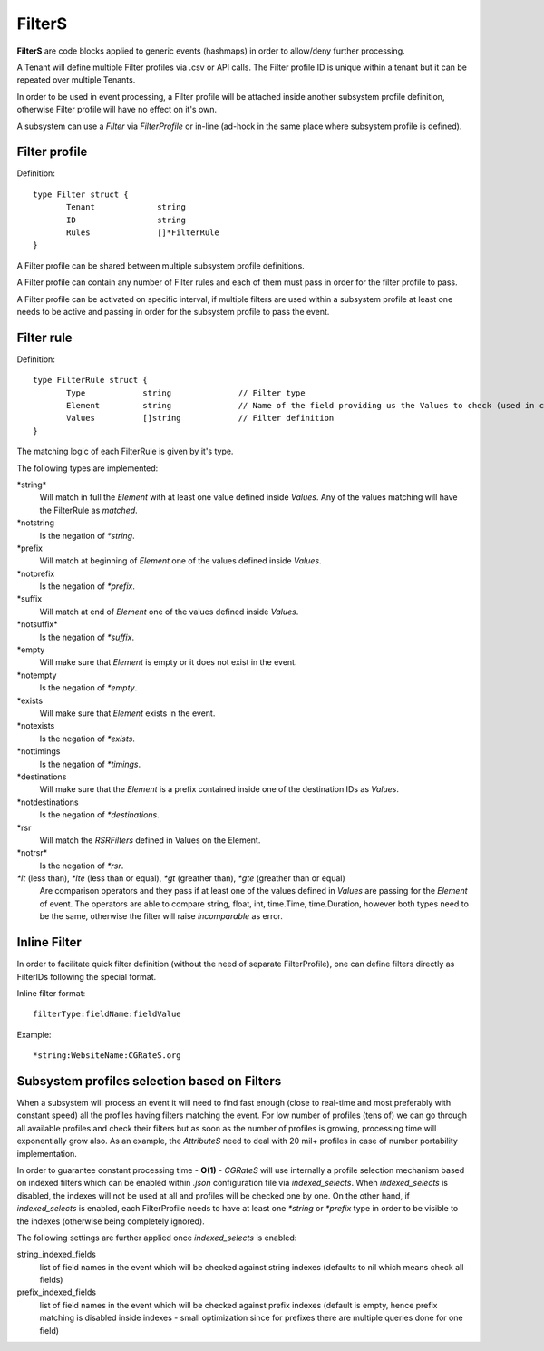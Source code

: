 .. _FilterS:

FilterS 
=======

**FilterS** are code blocks applied to generic events (hashmaps) in order to allow/deny further processing.

A Tenant will define multiple Filter profiles via .csv or API calls. The Filter profile ID is unique within a tenant but it can be repeated over multiple Tenants.

In order to be used in event processing, a Filter profile will be attached inside another subsystem profile definition, otherwise Filter profile will have no effect on it's own. 

A subsystem can use a *Filter* via *FilterProfile* or in-line (ad-hock in the same place where subsystem profile is defined).


Filter profile 
--------------

Definition::

 type Filter struct {
	Tenant             string
	ID                 string
	Rules              []*FilterRule
 }

A Filter profile can be shared between multiple subsystem profile definitions.

A Filter profile can contain any number of Filter rules and each of them must pass in order for the filter profile to pass.

A Filter profile can be activated on specific interval, if multiple filters are used within a subsystem profile at least one needs to be active and passing in order for the subsystem profile to pass the event.


Filter rule 
-----------

Definition::

 type FilterRule struct {
	Type            string              // Filter type
	Element       	string              // Name of the field providing us the Values to check (used in case of some )
	Values          []string            // Filter definition
 }


The matching logic of each FilterRule is given by it's type.

The following types are implemented:

\*string*
	Will match in full the *Element* with at least one value defined inside *Values*.
	Any of the values matching will have the FilterRule as *matched*. 

\*notstring 
	Is the negation of *\*string*.

\*prefix
	Will match at beginning of *Element* one of the values defined inside *Values*.

\*notprefix 
	Is the negation of *\*prefix*.

\*suffix
	Will match at end of *Element* one of the values defined inside *Values*.

\*notsuffix* 
	Is the negation of *\*suffix*.

\*empty
	Will make sure that *Element* is empty or it does not exist in the event.

\*notempty 
	Is the negation of *\*empty*.

\*exists
	Will make sure that *Element* exists in the event.

\*notexists
	Is the negation of *\*exists*.

\*nottimings
	Is the negation of *\*timings*.

\*destinations
	Will make sure that the *Element* is a prefix contained inside one of the destination IDs as *Values*.

\*notdestinations
	Is the negation of *\*destinations*.

\*rsr
	Will match the *RSRFilters* defined in Values on the Element.

\*notrsr*
	Is the negation of *\*rsr*.

*\*lt* (less than), *\*lte* (less than or equal), *\*gt* (greather than), *\*gte* (greather than or equal) 
	Are comparison operators and they pass if at least one of the values defined in *Values* are passing for the *Element* of event. The operators are able to compare string, float, int, time.Time, time.Duration, however both types need to be the same, otherwise the filter will raise *incomparable* as error.


Inline Filter 
--------------

In order to facilitate quick filter definition (without the need of separate FilterProfile), one can define filters directly as FilterIDs following the special format.

Inline filter format::
 
 filterType:fieldName:fieldValue

Example::
 
 *string:WebsiteName:CGRateS.org


Subsystem profiles selection based on Filters
---------------------------------------------

When a subsystem will process an event it will need to find fast enough (close to real-time and most preferably with constant speed) all the profiles having filters matching the event. For low number of profiles (tens of) we can go through all available profiles and check their filters but as soon as the number of profiles is growing, processing time will exponentially grow also. As an example, the *AttributeS* need to deal with 20 mil+ profiles in case of number portability implementation.

In order to guarantee constant processing time - **O(1)** - *CGRateS* will use internally a profile selection mechanism based on indexed filters which can be enabled within *.json* configuration file via *indexed_selects*. When *indexed_selects* is disabled, the indexes will not be used at all and profiles will be checked one by one. On  the other hand, if *indexed_selects* is enabled, each FilterProfile needs to have at least one *\*string* or *\*prefix* type in order to be visible to the indexes (otherwise being completely ignored).

The following settings are further applied once *indexed_selects* is enabled:

string_indexed_fields
	list of field names in the event which will be checked against string indexes (defaults to nil which means check all fields)

prefix_indexed_fields
	list of field names in the event which will be checked against prefix indexes (default is empty, hence prefix matching is disabled inside indexes - small optimization since for prefixes there are multiple queries done for one field)

 
